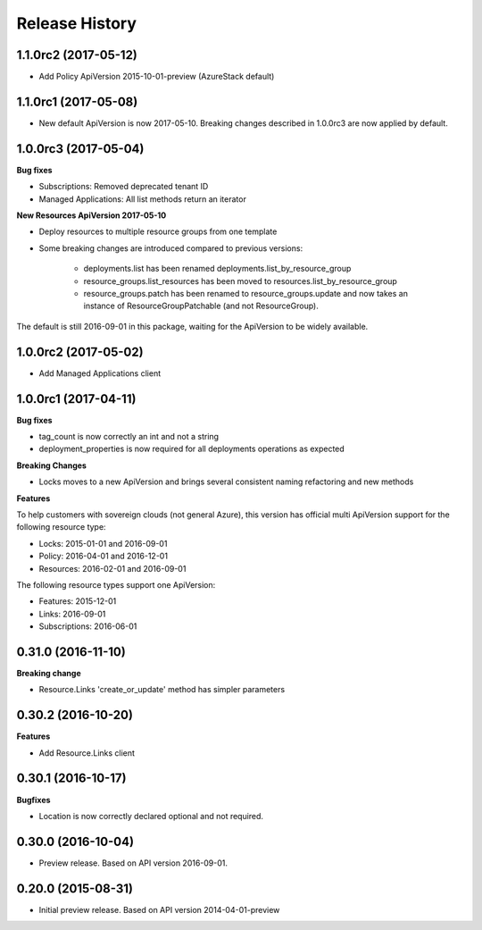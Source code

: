 .. :changelog:

Release History
===============

1.1.0rc2 (2017-05-12)
+++++++++++++++++++++

- Add Policy ApiVersion 2015-10-01-preview (AzureStack default)

1.1.0rc1 (2017-05-08)
+++++++++++++++++++++

- New default ApiVersion is now 2017-05-10. Breaking changes described in 1.0.0rc3 are now applied by default.

1.0.0rc3 (2017-05-04)
+++++++++++++++++++++

**Bug fixes**

- Subscriptions: Removed deprecated tenant ID
- Managed Applications: All list methods return an iterator

**New Resources ApiVersion 2017-05-10**

- Deploy resources to multiple resource groups from one template
- Some breaking changes are introduced compared to previous versions:

   - deployments.list has been renamed deployments.list_by_resource_group
   - resource_groups.list_resources has been moved to resources.list_by_resource_group
   - resource_groups.patch has been renamed to resource_groups.update and now takes an instance of ResourceGroupPatchable (and not ResourceGroup).

The default is still 2016-09-01 in this package, waiting for the ApiVersion to be widely available.

1.0.0rc2 (2017-05-02)
+++++++++++++++++++++

- Add Managed Applications client

1.0.0rc1 (2017-04-11)
+++++++++++++++++++++

**Bug fixes**

- tag_count is now correctly an int and not a string
- deployment_properties is now required for all deployments operations as expected

**Breaking Changes**

- Locks moves to a new ApiVersion and brings several consistent naming refactoring and new methods

**Features**

To help customers with sovereign clouds (not general Azure),
this version has official multi ApiVersion support for the following resource type:

- Locks: 2015-01-01 and 2016-09-01
- Policy: 2016-04-01 and 2016-12-01
- Resources: 2016-02-01 and 2016-09-01

The following resource types support one ApiVersion:

- Features: 2015-12-01
- Links: 2016-09-01
- Subscriptions: 2016-06-01

0.31.0 (2016-11-10)
+++++++++++++++++++

**Breaking change**

- Resource.Links 'create_or_update' method has simpler parameters

0.30.2 (2016-10-20)
+++++++++++++++++++

**Features**

- Add Resource.Links client


0.30.1 (2016-10-17)
+++++++++++++++++++

**Bugfixes**

- Location is now correctly declared optional and not required.

0.30.0 (2016-10-04)
+++++++++++++++++++

* Preview release. Based on API version 2016-09-01.

0.20.0 (2015-08-31)
+++++++++++++++++++

* Initial preview release. Based on API version 2014-04-01-preview
